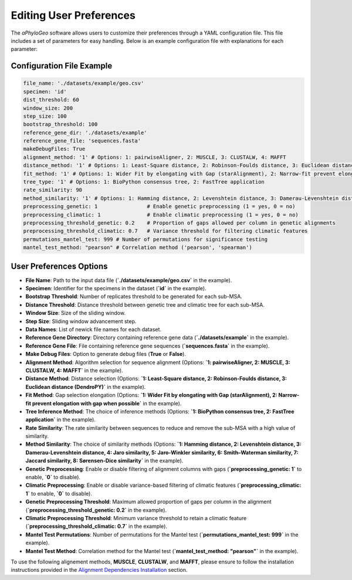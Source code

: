 .. _user-preferences:

Editing User Preferences
=========================

The `aPhyloGeo` software allows users to customize their preferences through a YAML configuration file. This file includes a set of parameters for easy handling. Below is an example configuration file with explanations for each parameter:

Configuration File Example
---------------------------

.. code-block:: yaml

    file_name: './datasets/example/geo.csv'
    specimen: 'id'
    dist_threshold: 60
    window_size: 200
    step_size: 100
    bootstrap_threshold: 100
    reference_gene_dir: './datasets/example'
    reference_gene_file: 'sequences.fasta'
    makeDebugFiles: True
    alignment_method: '1' # Options: 1: pairwiseAligner, 2: MUSCLE, 3: CLUSTALW, 4: MAFFT
    distance_method: '1' # Options: 1: Least-Square distance, 2: Robinson-Foulds distance, 3: Euclidean distance (DendroPY)
    fit_method: '1' # Options: 1: Wider Fit by elongating with Gap (starAlignment), 2: Narrow-fit prevent elongation with gap when possible
    tree_type: '1' # Options: 1: BioPython consensus tree, 2: FastTree application
    rate_similarity: 90
    method_similarity: '1' # Options: 1: Hamming distance, 2: Levenshtein distance, 3: Damerau-Levenshtein distance, 4: Jaro similarity, 5: Jaro-Winkler similarity, 6: Smith–Waterman similarity, 7: Jaccard similarity, 8: Sørensen-Dice similarity
    preprocessing_genetic: 1                # Enable genetic preprocessing (1 = yes, 0 = no)
    preprocessing_climatic: 1               # Enable climatic preprocessing (1 = yes, 0 = no)
    preprocessing_threshold_genetic: 0.2    # Proportion of gaps allowed per column in genetic alignments
    preprocessing_threshold_climatic: 0.7   # Variance threshold for filtering climatic features
    permutations_mantel_test: 999 # Number of permutations for significance testing 
    mantel_test_method: "pearson" # Correlation method ('pearson', 'spearman')

User Preferences Options
-------------------------

- **File Name**: Path to the input data file (**`./datasets/example/geo.csv`** in the example).

  
- **Specimen**: Identifier for the specimens in the dataset (**`id`** in the example).

  
- **Bootstrap Threshold**: Number of replicates threshold to be generated for each sub-MSA.

  
- **Distance Threshold**: Distance threshold between genetic tree and climatic tree for each sub-MSA.

  
- **Window Size**: Size of the sliding window.

  
- **Step Size**: Sliding window advancement step.
  
  
- **Data Names**: List of newick file names for each dataset.

  
- **Reference Gene Directory**: Directory containing reference gene data (**`./datasets/example`** in the example).

  
- **Reference Gene File**: File containing reference gene sequences (**`sequences.fasta`** in the example).

  
- **Make Debug Files**: Option to generate debug files (**True** or **False**).

  
- **Alignment Method**: Algorithm selection for sequence alignment (Options: **`1: pairwiseAligner, 2: MUSCLE, 3: CLUSTALW, 4: MAFFT`** in the example).

  
- **Distance Method**: Distance selection (Options: **`1: Least-Square distance, 2: Robinson-Foulds distance, 3: Euclidean distance (DendroPY)`** in the example).

  
- **Fit Method**: Gap selection elongation (Options: **`1: Wider Fit by elongating with Gap (starAlignment), 2: Narrow-fit prevent elongation with gap when possible`** in the example).

  
- **Tree Inference Method**: The choice of inference methods (Options: **`1: BioPython consensus tree, 2: FastTree application`** in the example).

  
- **Rate Similarity**: The rate similarity between sequences to reduce and remove the sub-MSA with a high value of similarity.

  
- **Method Similarity**: The choice of similarity methods (Options: **`1: Hamming distance, 2: Levenshtein distance, 3: Damerau-Levenshtein distance, 4: Jaro similarity, 5: Jaro-Winkler similarity, 6: Smith–Waterman similarity, 7: Jaccard similarity, 8: Sørensen-Dice similarity`** in the example).


- **Genetic Preprocessing**: Enable or disable filtering of alignment columns with gaps (**`preprocessing_genetic: 1`** to enable, **`0`** to disable).


- **Climatic Preprocessing**: Enable or disable variance-based filtering of climatic features (**`preprocessing_climatic: 1`** to enable, **`0`** to disable).


- **Genetic Preprocessing Threshold**: Maximum allowed proportion of gaps per column in the alignment (**`preprocessing_threshold_genetic: 0.2`** in the example).


- **Climatic Preprocessing Threshold**: Minimum variance threshold to retain a climatic feature (**`preprocessing_threshold_climatic: 0.7`** in the example).


- **Mantel Test Permutations**: Number of permutations for the Mantel test (**`permutations_mantel_test: 999`** in the example).


- **Mantel Test Method**: Correlation method for the Mantel test (**`mantel_test_method: "pearson"`** in the example).

To use the following alignement methods, **MUSCLE**, **CLUSTALW**, and **MAFFT**, please ensure to follow the installation instructions provided in the `Alignment Dependencies Installation <alignment_dependencies.html>`_ section.